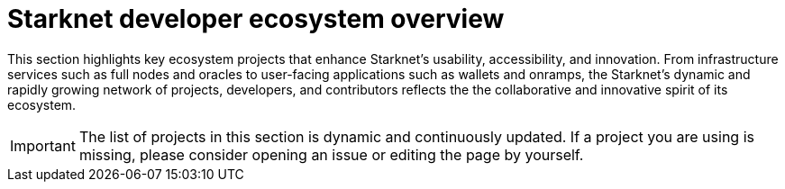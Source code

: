 = Starknet developer ecosystem overview

This section highlights key ecosystem projects that enhance Starknet's usability, accessibility, and innovation. From infrastructure services such as full nodes and oracles to user-facing applications such as wallets and onramps, the Starknet's dynamic and rapidly growing network of projects, developers, and contributors reflects the the collaborative and innovative spirit of its ecosystem. 

[IMPORTANT]
====
The list of projects in this section is dynamic and continuously updated. If a project you are using is missing, please consider opening an issue or editing the page by yourself.
====

